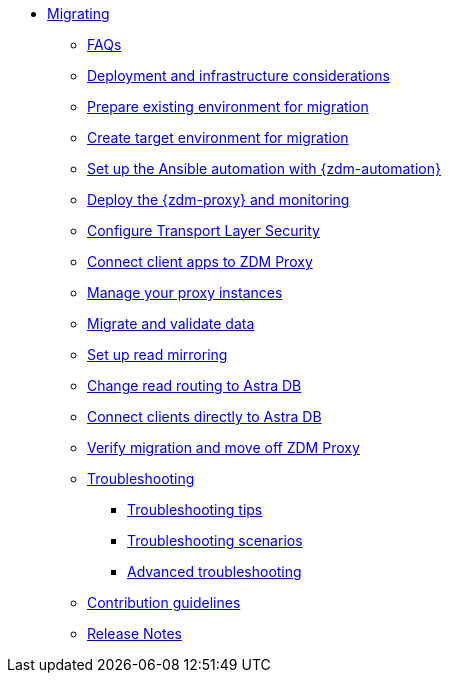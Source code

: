 * xref:migration-introduction.adoc[Migrating]
** xref:migration-faqs.adoc[FAQs]
** xref:migration-deployment-infrastructure.adoc[Deployment and infrastructure considerations]
** xref:migration-prepare-environment.adoc[Prepare existing environment for migration]
** xref:migration-create-target.adoc[Create target environment for migration]
** xref:migration-setup-ansible-playbooks.adoc[Set up the Ansible automation with {zdm-automation}]
** xref:migration-run-ansible-playbooks.adoc[Deploy the {zdm-proxy} and monitoring]
** xref:migration-tls.adoc[Configure Transport Layer Security]
** xref:migration-connect-clients-to-proxy.adoc[Connect client apps to ZDM Proxy]
** xref:migration-manage-proxy-instances.adoc[Manage your proxy instances]
** xref:migration-validate-data.adoc[Migrate and validate data]
** xref:migration-setup-read-mirroring.adoc[Set up read mirroring]
** xref:migration-change-read-routing.adoc[Change read routing to Astra DB]
** xref:migration-connect-apps.adoc[Connect clients directly to Astra DB]
** xref:migration-verifications.adoc[Verify migration and move off ZDM Proxy]
** xref:migration-troubleshooting.adoc[Troubleshooting]
*** xref:migration-troubleshooting-tips.adoc[Troubleshooting tips]
*** xref:migration-troubleshooting-scenarios.adoc[Troubleshooting scenarios]
*** xref:migration-troubleshooting-advanced.adoc[Advanced troubleshooting]
** xref:migration-contributions.adoc[Contribution guidelines]
** xref:migration-release-notes.adoc[Release Notes]
